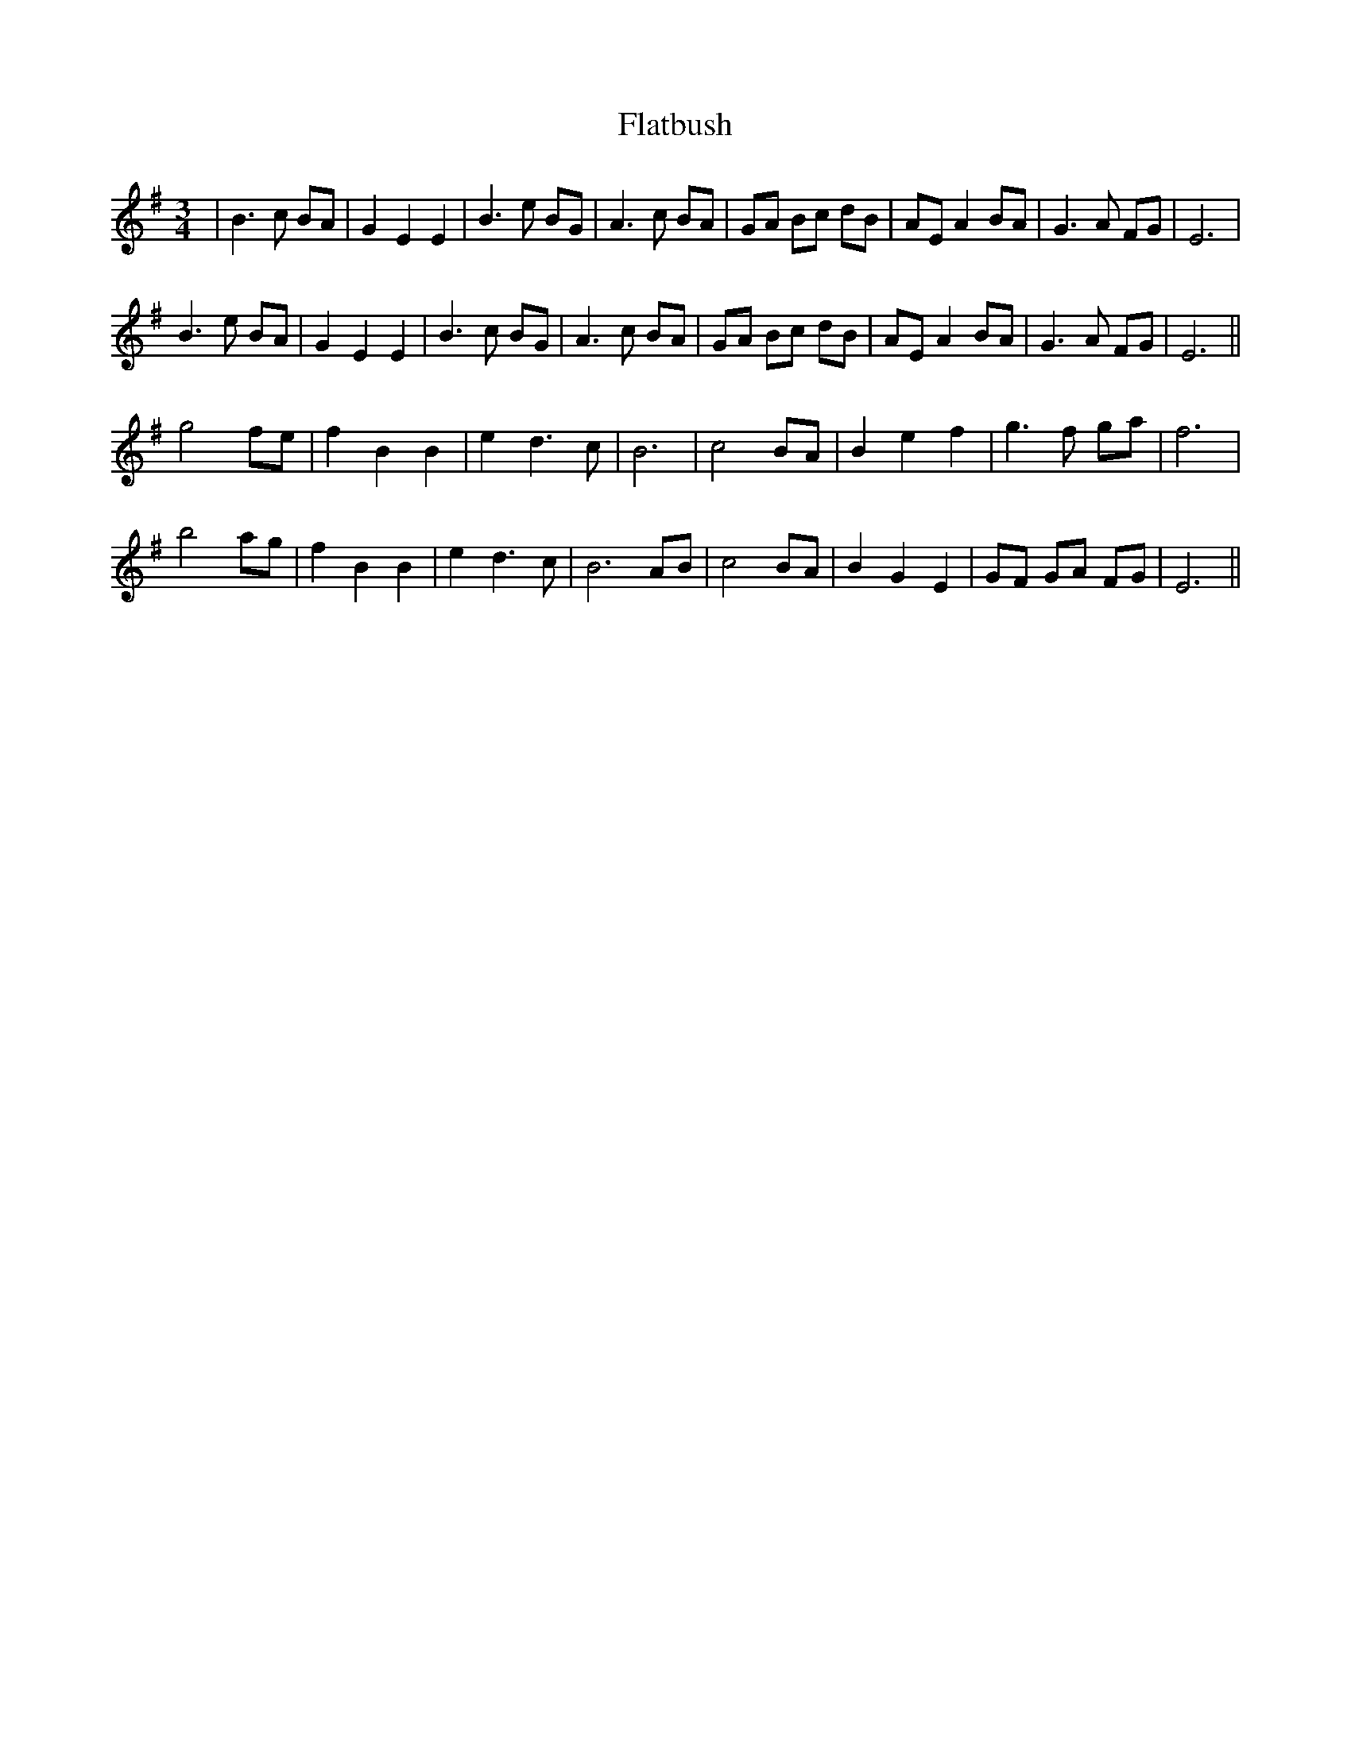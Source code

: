 X: 13339
T: Flatbush
R: waltz
M: 3/4
K: Eminor
|B3c BA|G2 E2 E2|B3e BG|A3c BA|GA Bc dB|AE A2 BA|G3A FG|E6|
B3e BA|G2 E2 E2|B3c BG|A3c BA|GA Bc dB|AE A2 BA|G3A FG|E6||
g4 fe|f2 B2 B2|e2 d3c|B6|c4 BA|B2 e2 f2|g3 f ga|f6|
b4 ag|f2 B2 B2|e2 d3c|B6 AB|c4 BA|B2 G2 E2|GF GA FG|E6||


